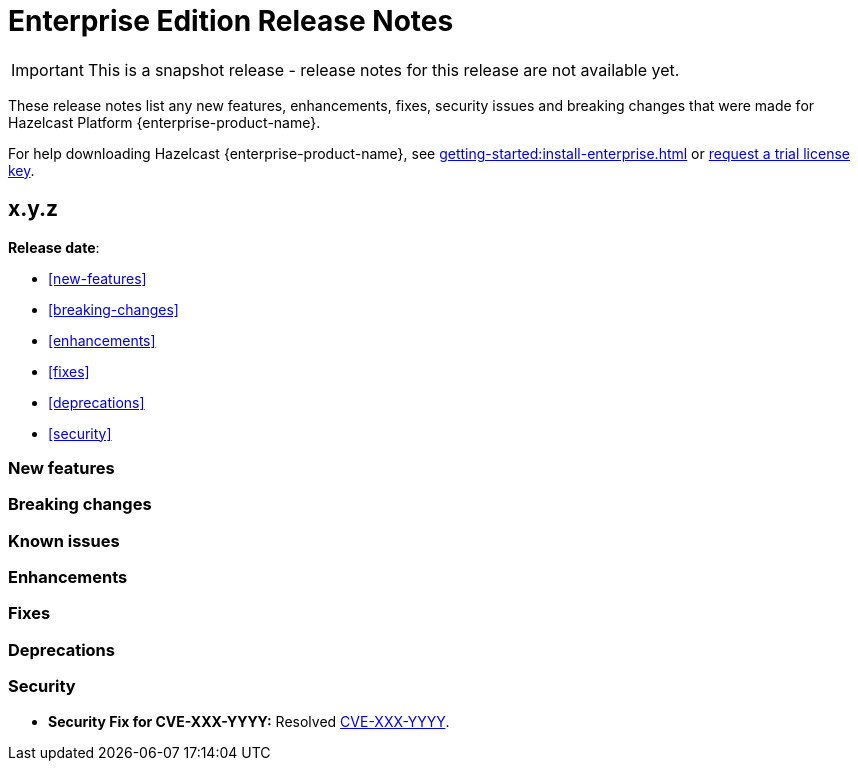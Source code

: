 = Enterprise Edition Release Notes
:description: These release notes list any new features, enhancements, fixes, security issues and breaking changes that were made for Hazelcast Platform {enterprise-product-name}.
:page-enterprise: true
:page-aliases: 

IMPORTANT: This is a snapshot release - release notes for this release are not available yet.

{description}

For help downloading Hazelcast {enterprise-product-name}, see xref:getting-started:install-enterprise.adoc[] or https://hazelcast.com/trial-request/?utm_source=docs-website[request a trial license key].

== x.y.z

**Release date**: 

* <<new-features>>
* <<breaking-changes>>
* <<enhancements>>
* <<fixes>>
* <<deprecations>>
* <<security>>

=== New features

=== Breaking changes

=== Known issues

=== Enhancements

=== Fixes

=== Deprecations

=== Security

* **Security Fix for CVE-XXX-YYYY:** Resolved https://nvd.nist.gov/vuln/detail/CVE-XXX-YYYY[CVE-XXX-YYYY].
